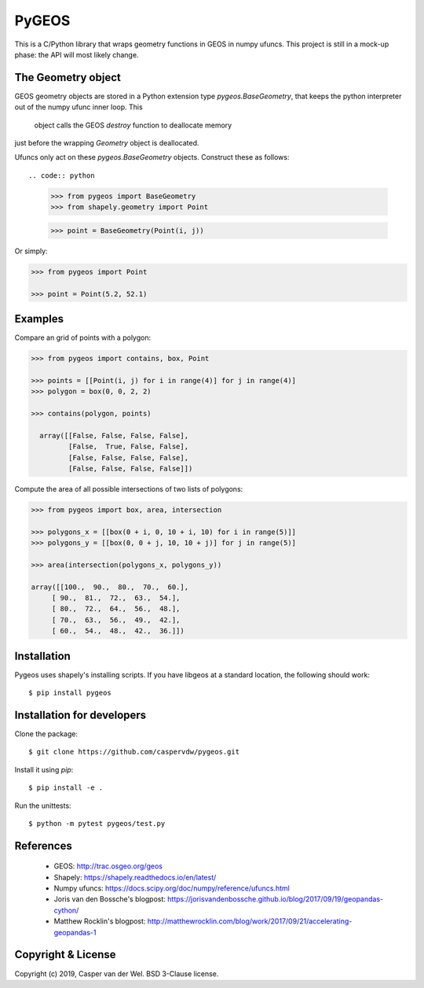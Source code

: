 ======
PyGEOS
======

This is a C/Python library that wraps geometry functions in GEOS in numpy ufuncs.
This project is still in a mock-up phase: the API will most likely change.

The Geometry object
-------------------

GEOS geometry objects are stored in a Python extension type `pygeos.BaseGeometry`,
that keeps the python interpreter out of the numpy ufunc inner loop. This
 object calls the GEOS `destroy` function to deallocate memory
just before the wrapping `Geometry` object is deallocated.

Ufuncs only act on these `pygeos.BaseGeometry` objects.
Construct these as follows::

.. code:: python

  >>> from pygeos import BaseGeometry
  >>> from shapely.geometry import Point

  >>> point = BaseGeometry(Point(i, j))

Or simply:

.. code:: python

  >>> from pygeos import Point

  >>> point = Point(5.2, 52.1)

Examples
--------

Compare an grid of points with a polygon:

.. code:: python

  >>> from pygeos import contains, box, Point

  >>> points = [[Point(i, j) for i in range(4)] for j in range(4)]
  >>> polygon = box(0, 0, 2, 2)

  >>> contains(polygon, points)

    array([[False, False, False, False],
           [False,  True, False, False],
           [False, False, False, False],
           [False, False, False, False]])


Compute the area of all possible intersections of two lists of polygons:

.. code:: python

  >>> from pygeos import box, area, intersection

  >>> polygons_x = [[box(0 + i, 0, 10 + i, 10) for i in range(5)]]
  >>> polygons_y = [[box(0, 0 + j, 10, 10 + j)] for j in range(5)]

  >>> area(intersection(polygons_x, polygons_y))

  array([[100.,  90.,  80.,  70.,  60.],
       [ 90.,  81.,  72.,  63.,  54.],
       [ 80.,  72.,  64.,  56.,  48.],
       [ 70.,  63.,  56.,  49.,  42.],
       [ 60.,  54.,  48.,  42.,  36.]])

Installation
------------

Pygeos uses shapely's installing scripts. If you have libgeos at a standard
location, the following should work::

    $ pip install pygeos


Installation for developers
---------------------------

Clone the package::

    $ git clone https://github.com/caspervdw/pygeos.git

Install it using `pip`::

    $ pip install -e .

Run the unittests::

    $ python -m pytest pygeos/test.py

References
----------

 - GEOS: http://trac.osgeo.org/geos
 - Shapely: https://shapely.readthedocs.io/en/latest/
 - Numpy ufuncs: https://docs.scipy.org/doc/numpy/reference/ufuncs.html
 - Joris van den Bossche's blogpost: https://jorisvandenbossche.github.io/blog/2017/09/19/geopandas-cython/
 - Matthew Rocklin's blogpost: http://matthewrocklin.com/blog/work/2017/09/21/accelerating-geopandas-1


Copyright & License
-------------------

Copyright (c) 2019, Casper van der Wel. BSD 3-Clause license.
